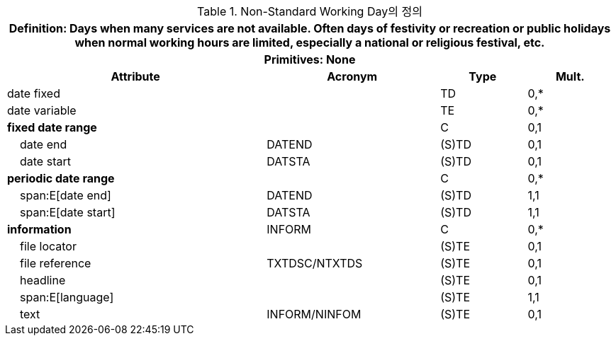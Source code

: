 .Non-Standard Working Day의 정의
[cols="3,2,1,1", options="header"]
|===
4+h|*Definition:* Days when many services are not available. Often days of festivity or recreation or public holidays when normal working hours are limited, especially a national or religious festival, etc.
4+h|*Primitives:* None
h|Attribute h|Acronym h|Type h|Mult.

|date fixed||TD|0,*
|date variable||TE|0,*
|**fixed date range**||C|0,1
|    date end|DATEND|(S)TD|0,1
|    date start|DATSTA|(S)TD|0,1
|**periodic date range**||C|0,*
|    span:E[date end]|DATEND|(S)TD|1,1
|    span:E[date start]|DATSTA|(S)TD|1,1
|**information**|INFORM|C|0,*
|    file locator||(S)TE|0,1
|    file reference|TXTDSC/NTXTDS|(S)TE|0,1
|    headline||(S)TE|0,1
|    span:E[language]||(S)TE|1,1
|    text|INFORM/NINFOM|(S)TE|0,1
|===
